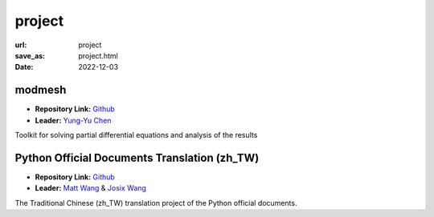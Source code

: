 =======
project
=======

:url: project
:save_as: project.html
:date: 2022-12-03


modmesh
---------------------

.. raw:: html

    <p>
        <span class="px-2">
            <i class="fas fa-tags"></i> 
            Python
        </span>
        <span class="px-2">
            <i class="fas fa-tags"></i> 
            C++
        </span>
        <span class="px-2">
            <i class="fas fa-tags"></i> 
            PDE
        </span>
    </p>

- **Repository Link:** `Github <https://github.com/solvcon/modmesh>`__
- **Leader:** `Yung-Yu Chen <https://twitter.com/yungyuc>`__

Toolkit for solving partial differential equations and analysis of the results


Python Official Documents Translation (zh_TW)
---------------------------------------------

.. raw:: html

    <p>
        <span class="px-2">
            <i class="fas fa-tags"></i> 
            Python
        </span>
        <span class="px-2">
            <i class="fas fa-tags"></i> 
            Translation
        </span>
        <span class="px-2">
            <i class="fas fa-tags"></i> 
            Translator Toolkit
        </span>
    </p>

- **Repository Link:** `Github <https://github.com/python/python-docs-zh-tw>`__
- **Leader:** `Matt Wang <https://github.com/mattwang44>`__ & `Josix Wang <https://github.com/josix>`__

The Traditional Chinese (zh_TW) translation project of the Python official documents.
